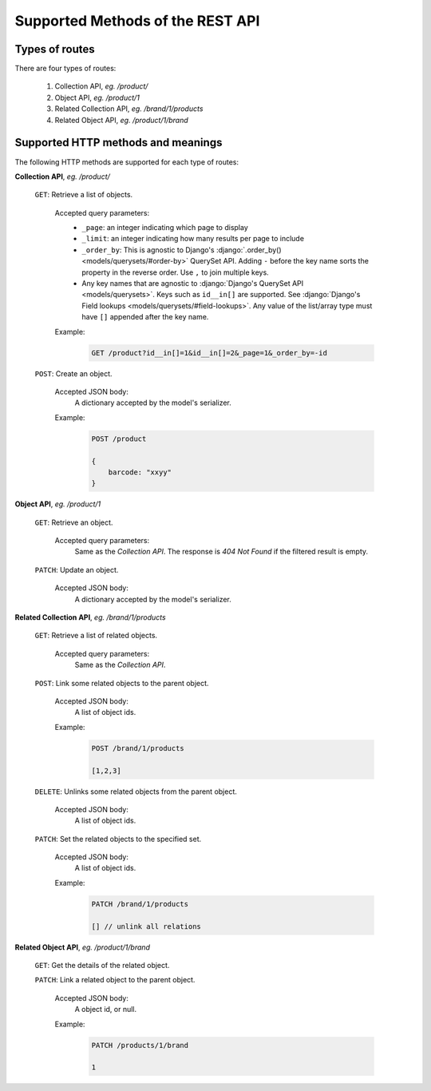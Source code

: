 .. _Supported_REST_API:

Supported Methods of the REST API
=====================================

Types of routes
----------------

There are four types of routes:

    1. Collection API, `eg. /product/`
    2. Object API, `eg. /product/1`
    3. Related Collection API, `eg. /brand/1/products`
    4. Related Object API, `eg. /product/1/brand`

Supported HTTP methods and meanings
----------------------------------------

The following HTTP methods are supported for each type of routes:

**Collection API**, `eg. /product/`

    ``GET``: Retrieve a list of objects.

        Accepted query parameters:
            * ``_page``: an integer indicating which page to display
            * ``_limit``: an integer indicating how many results per page to include
            * ``_order_by``: This is agnostic to Django's :django:`.order_by() <models/querysets/#order-by>` QuerySet API. Adding ``-`` before the key name sorts the property in the reverse order. Use ``,`` to join multiple keys.
            * Any key names that are agnostic to :django:`Django's QuerySet
              API <models/querysets>`. Keys such as ``id__in[]`` are supported.
              See :django:`Django's Field lookups
              <models/querysets/#field-lookups>`. Any value of the list/array
              type must have ``[]`` appended after the key name.

        Example:
            .. code-block::

                GET /product?id__in[]=1&id__in[]=2&_page=1&_order_by=-id


    ``POST``: Create an object.

        Accepted JSON body:
            A dictionary accepted by the model's serializer.

        Example:
            .. code-block::

                POST /product

                {
                    barcode: "xxyy"
                }

**Object API**, `eg. /product/1`

    ``GET``: Retrieve an object.

        Accepted query parameters:
            Same as the `Collection API`. The response is `404 Not Found` if the
            filtered result is empty.

    ``PATCH``: Update an object.

        Accepted JSON body:
            A dictionary accepted by the model's serializer.

**Related Collection API**, `eg. /brand/1/products`

    ``GET``: Retrieve a list of related objects.

        Accepted query parameters:
            Same as the `Collection API`.

    ``POST``: Link some related objects to the parent object.

        Accepted JSON body:
            A list of object ids.

        Example:
            .. code-block::

                POST /brand/1/products

                [1,2,3]

    ``DELETE``: Unlinks some related objects from the parent object.

        Accepted JSON body:
            A list of object ids.

    ``PATCH``: Set the related objects to the specified set.

        Accepted JSON body:
            A list of object ids.

        Example:
            .. code-block::

                PATCH /brand/1/products

                [] // unlink all relations

**Related Object API**, `eg. /product/1/brand`

    ``GET``: Get the details of the related object.

    ``PATCH``: Link a related object to the parent object.

        Accepted JSON body:
            A object id, or null.

        Example:
            .. code-block::

                PATCH /products/1/brand

                1
